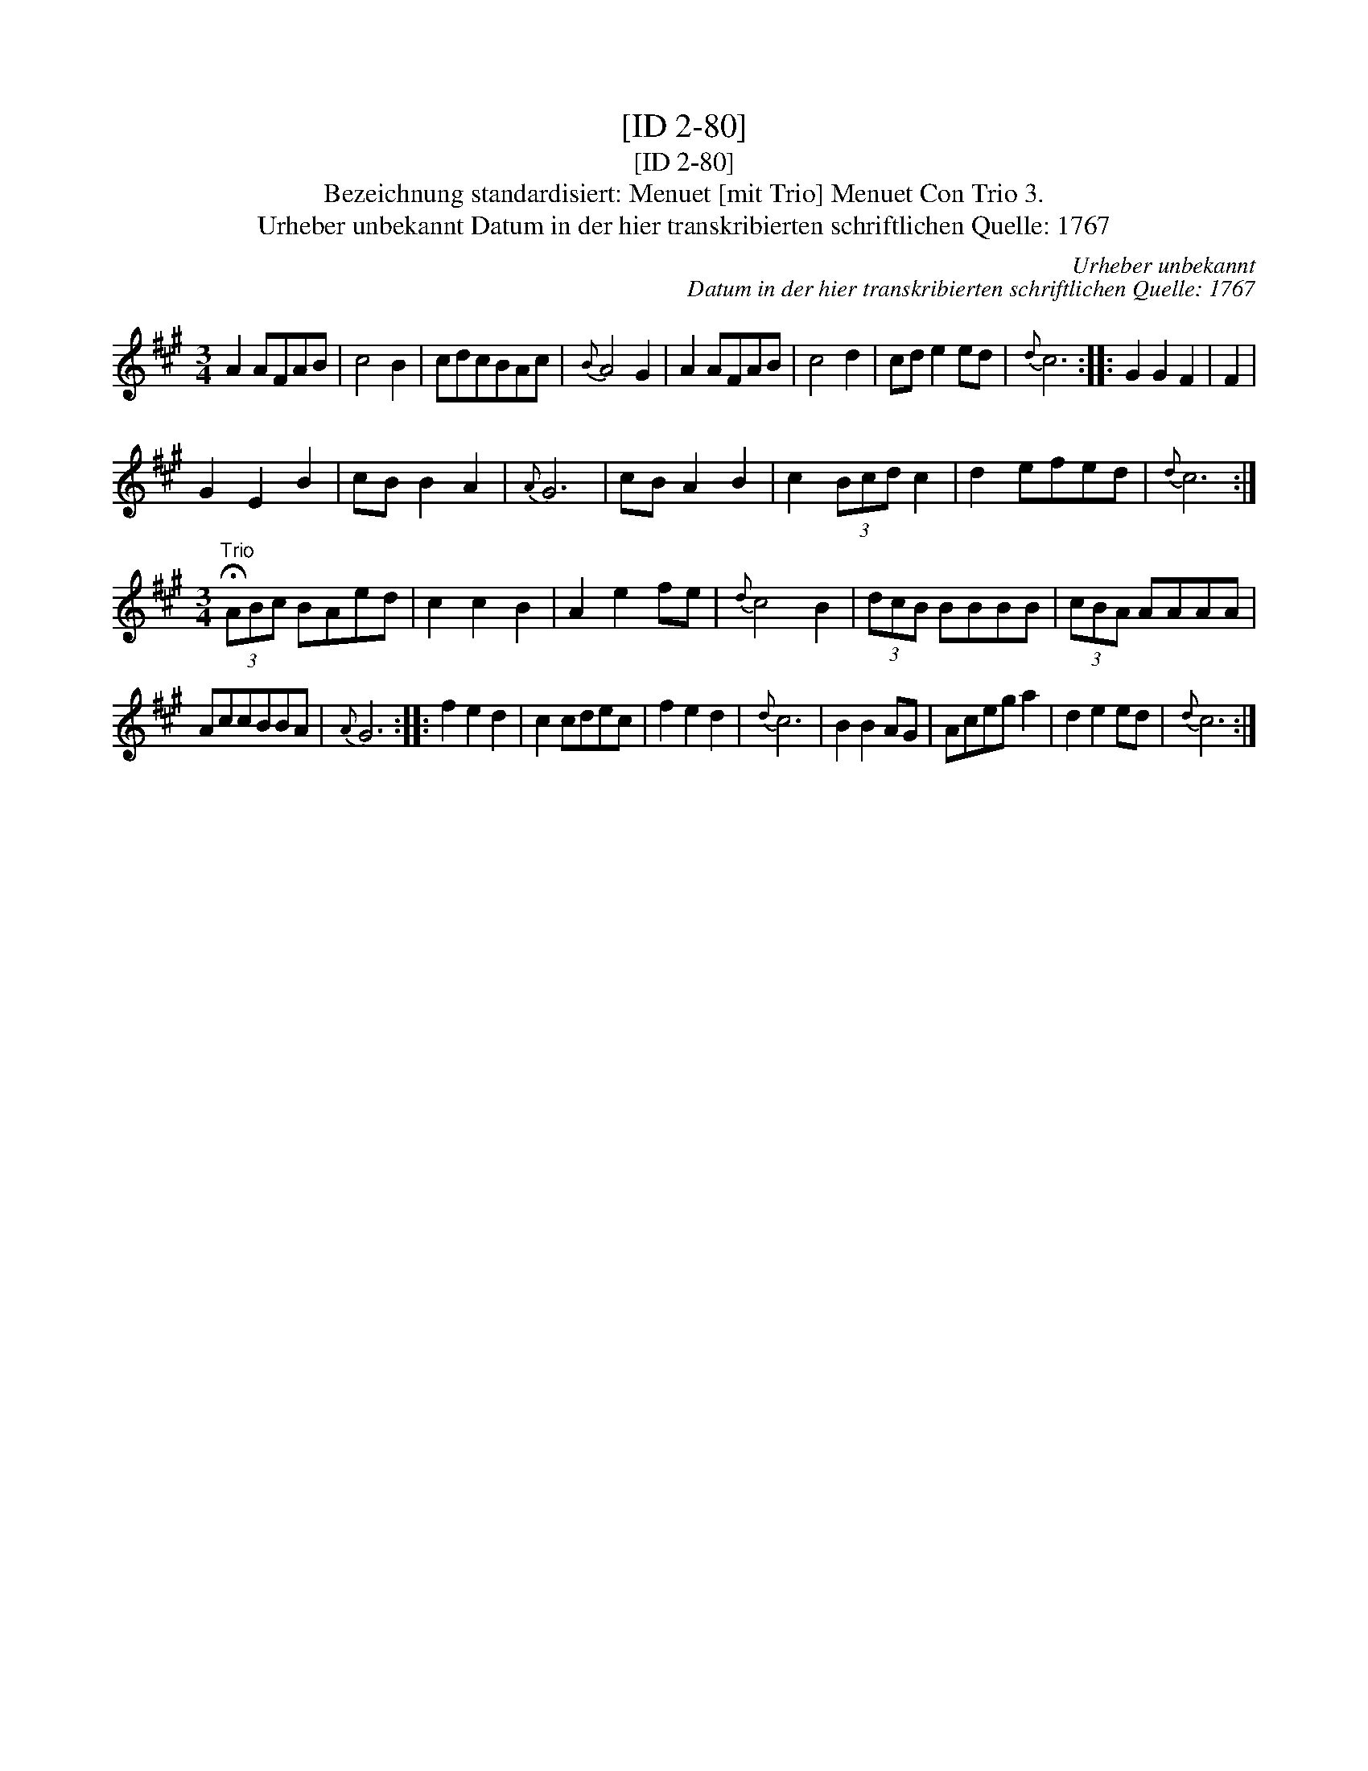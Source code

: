 X:1
T:[ID 2-80]
T:[ID 2-80]
T:Bezeichnung standardisiert: Menuet [mit Trio] Menuet Con Trio 3.
T:Urheber unbekannt Datum in der hier transkribierten schriftlichen Quelle: 1767
C:Urheber unbekannt
C:Datum in der hier transkribierten schriftlichen Quelle: 1767
L:1/8
M:3/4
K:A
V:1 treble 
V:1
 A2 AFAB | c4 B2 | cdcBAc |{B} A4 G2 | A2 AFAB | c4 d2 | cd e2 ed |{d} c6 :: G2 G2 F2 | F2 | %10
 G2 E2 B2 | cB B2 A2 |{A} G6 | cB A2 B2 | c2 (3Bcd c2 | d2 efed |{d} c6 :| %17
[M:3/4]"^Trio" (3!fermata!ABc BAed | c2 c2 B2 | A2 e2 fe |{d} c4 B2 | (3dcB BBBB | (3cBA AAAA | %23
 AccBBA |{A} G6 :: f2 e2 d2 | c2 cdec | f2 e2 d2 |{d} c6 | B2 B2 AG | Aceg a2 | d2 e2 ed |{d} c6 :| %33


